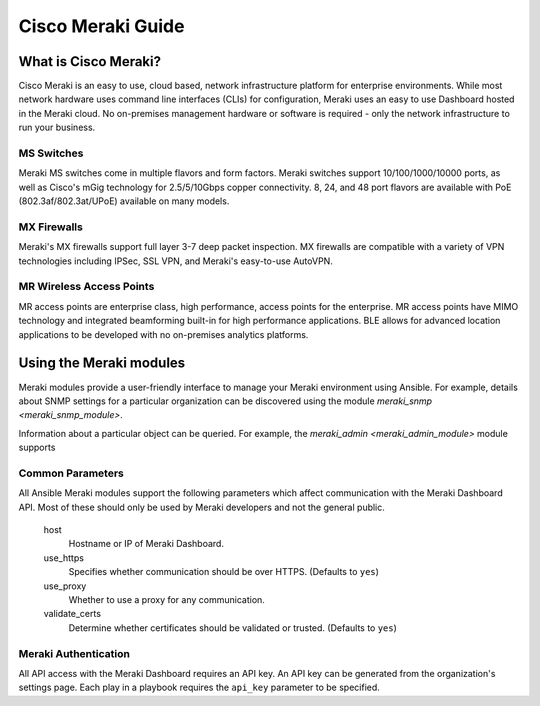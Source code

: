 .. _meraki_guide:

Cisco Meraki Guide
==================


.. _meraki_guide_intro:

What is Cisco Meraki?
---------------------

Cisco Meraki is an easy to use, cloud based, network infrastructure platform for enterprise environments. While most network hardware uses command line interfaces (CLIs) for configuration, Meraki uses an easy to use Dashboard hosted in the Meraki cloud. No on-premises management hardware or software is required - only the network infrastructure to run your business.

MS Switches
...........

Meraki MS switches come in multiple flavors and form factors. Meraki switches support 10/100/1000/10000 ports, as well as Cisco's mGig technology for 2.5/5/10Gbps copper connectivity. 8, 24, and 48 port flavors are available with PoE (802.3af/802.3at/UPoE) available on many models.

MX Firewalls
............

Meraki's MX firewalls support full layer 3-7 deep packet inspection. MX firewalls are compatible with a variety of VPN technologies including IPSec, SSL VPN, and Meraki's easy-to-use AutoVPN.

MR Wireless Access Points
.........................

MR access points are enterprise class, high performance, access points for the enterprise. MR access points have MIMO technology and integrated beamforming built-in for high performance applications. BLE allows for advanced location applications to be developed with no on-premises analytics platforms.

Using the Meraki modules
------------------------

Meraki modules provide a user-friendly interface to manage your Meraki environment using Ansible. For example, details about SNMP settings for a particular organization can be discovered using the module `meraki_snmp <meraki_snmp_module>`.

.. code_block:: yaml

	- name: Query SNMP settings
	  meraki_snmp:
	  	api_key: abc123
	  	org_name: AcmeCorp
	  	state: query
	  delegate_to: localhost

Information about a particular object can be queried. For example, the `meraki_admin <meraki_admin_module>` module supports

.. code_block:: yaml

	- name: Gather information about Jane Doe
	  meraki_admin:
	  	api_key: abc123
	  	org_name: AcmeCorp
	  	state: query
	  	email: janedoe@email.com
	  delegate_to: localhost

Common Parameters
.................

All Ansible Meraki modules support the following parameters which affect communication with the Meraki Dashboard API. Most of these should only be used by Meraki developers and not the general public.

	host
		Hostname or IP of Meraki Dashboard.

	use_https
		Specifies whether communication should be over HTTPS. (Defaults to ``yes``)

	use_proxy
		Whether to use a proxy for any communication.

	validate_certs
		Determine whether certificates should be validated or trusted. (Defaults to ``yes``)

Meraki Authentication
.....................

All API access with the Meraki Dashboard requires an API key. An API key can be generated from the organization's settings page. Each play in a playbook requires the ``api_key`` parameter to be specified.